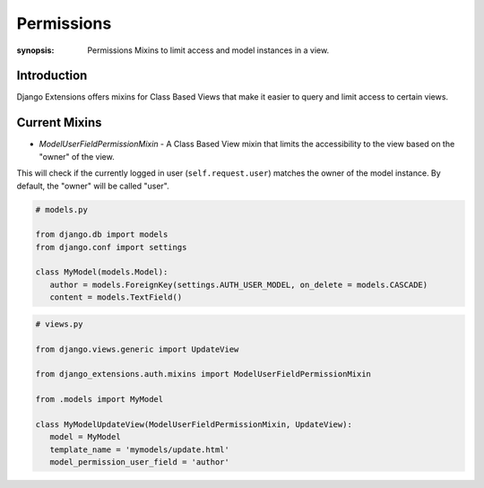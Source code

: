 Permissions
==============

:synopsis: Permissions Mixins to limit access and model instances in a view.

Introduction
------------
Django Extensions offers mixins for Class Based Views that make it easier to
query and limit access to certain views.

Current Mixins
---------------------------------
* *ModelUserFieldPermissionMixin* - A Class Based View mixin that limits the accessibility to the view based on the "owner" of the view.

This will check if the currently logged in user (``self.request.user``) matches the owner of the model instance.
By default, the "owner" will be called "user".

.. code-block:: python

   # models.py

   from django.db import models
   from django.conf import settings

   class MyModel(models.Model):
      author = models.ForeignKey(settings.AUTH_USER_MODEL, on_delete = models.CASCADE)
      content = models.TextField()


.. code-block:: python

   # views.py

   from django.views.generic import UpdateView

   from django_extensions.auth.mixins import ModelUserFieldPermissionMixin

   from .models import MyModel

   class MyModelUpdateView(ModelUserFieldPermissionMixin, UpdateView):
      model = MyModel
      template_name = 'mymodels/update.html'
      model_permission_user_field = 'author'
